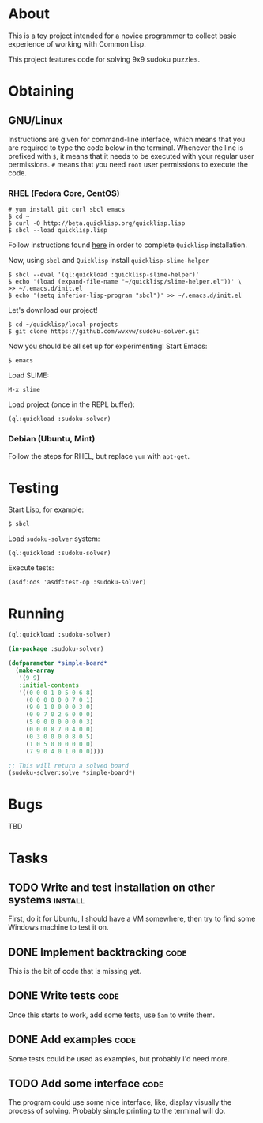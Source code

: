 * About
  This is a toy project intended for a novice programmer to collect
  basic experience of working with Common Lisp.

  This project features code for solving 9x9 sudoku puzzles.

* Obtaining

** GNU/Linux
   Instructions are given for command-line interface, which means
   that you are required to type the code below in the terminal.
   Whenever the line is prefixed with =$=, it means that it needs
   to be executed with your regular user permissions. =#= means
   that you need =root= user permissions to execute the code.
   
*** RHEL (Fedora Core, CentOS)
    : # yum install git curl sbcl emacs
    : $ cd ~
    : $ curl -O http://beta.quicklisp.org/quicklisp.lisp
    : $ sbcl --load quicklisp.lisp
    Follow instructions found [[http://www.quicklisp.org/beta/][here]] in order to complete
    =Quicklisp= installation.

    Now, using =sbcl= and =Quicklisp= install =quicklisp-slime-helper=
    : $ sbcl --eval '(ql:quickload :quicklisp-slime-helper)'
    : $ echo '(load (expand-file-name "~/quicklisp/slime-helper.el"))' \
    : >> ~/.emacs.d/init.el
    : $ echo '(setq inferior-lisp-program "sbcl")' >> ~/.emacs.d/init.el

    Let's download our project!
    : $ cd ~/quicklisp/local-projects
    : $ git clone https://github.com/wvxvw/sudoku-solver.git

    Now you should be all set up for experimenting!
    Start Emacs:
    : $ emacs
    Load SLIME:
    : M-x slime
    Load project (once in the REPL buffer):
    : (ql:quickload :sudoku-solver)

*** Debian (Ubuntu, Mint)
    Follow the steps for RHEL, but replace =yum= with =apt-get=.

* Testing
  Start Lisp, for example:
  : $ sbcl
  Load =sudoku-solver= system:
  : (ql:quickload :sudoku-solver)
  Execute tests:
  : (asdf:oos 'asdf:test-op :sudoku-solver)

* Running
  #+BEGIN_SRC lisp
    (ql:quickload :sudoku-solver)

    (in-package :sudoku-solver)

    (defparameter *simple-board*
      (make-array
       '(9 9)
       :initial-contents
       '((0 0 0 1 0 5 0 6 8)
         (0 0 0 0 0 0 7 0 1)
         (9 0 1 0 0 0 0 3 0)
         (0 0 7 0 2 6 0 0 0)
         (5 0 0 0 0 0 0 0 3)
         (0 0 0 8 7 0 4 0 0)
         (0 3 0 0 0 0 8 0 5)
         (1 0 5 0 0 0 0 0 0)
         (7 9 0 4 0 1 0 0 0))))

    ;; This will return a solved board
    (sudoku-solver:solve *simple-board*)
  #+END_SRC

* Bugs
  TBD

* Tasks
  
** TODO Write and test installation on other systems                :install:
   DEADLINE: <2013-12-19 Thu>
   First, do it for Ubuntu, I should have a VM somewhere, then try to
   find some Windows machine to test it on.
     
** DONE Implement backtracking                                         :code:
   DEADLINE: <2013-11-23 Sat>
   This is the bit of code that is missing yet.

** DONE Write tests                                                    :code:
   DEADLINE: <2013-11-26 Tue>
   Once this starts to work, add some tests, use =5am= to write them.

** DONE Add examples                                                   :code:
   DEADLINE: <2013-11-30 Sat>
   Some tests could be used as examples, but probably I'd need more.

** TODO Add some interface                                             :code:
   DEADLINE: <2013-12-03 Tue>
   The program could use some nice interface, like, display visually
   the process of solving. Probably simple printing to the terminal
   will do.
